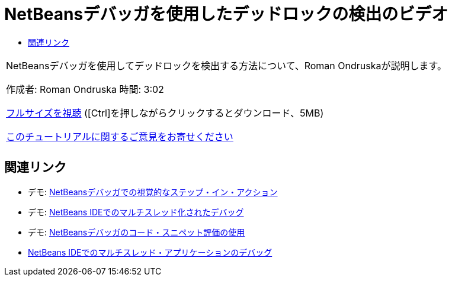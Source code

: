 // 
//     Licensed to the Apache Software Foundation (ASF) under one
//     or more contributor license agreements.  See the NOTICE file
//     distributed with this work for additional information
//     regarding copyright ownership.  The ASF licenses this file
//     to you under the Apache License, Version 2.0 (the
//     "License"); you may not use this file except in compliance
//     with the License.  You may obtain a copy of the License at
// 
//       http://www.apache.org/licenses/LICENSE-2.0
// 
//     Unless required by applicable law or agreed to in writing,
//     software distributed under the License is distributed on an
//     "AS IS" BASIS, WITHOUT WARRANTIES OR CONDITIONS OF ANY
//     KIND, either express or implied.  See the License for the
//     specific language governing permissions and limitations
//     under the License.
//

= NetBeansデバッガを使用したデッドロックの検出のビデオ
:jbake-type: tutorial
:jbake-tags: tutorials 
:markup-in-source: verbatim,quotes,macros
:jbake-status: published
:icons: font
:syntax: true
:source-highlighter: pygments
:toc: left
:toc-title:
:description: NetBeansデバッガを使用したデッドロックの検出のビデオ - Apache NetBeans
:keywords: Apache NetBeans, Tutorials, NetBeansデバッガを使用したデッドロックの検出のビデオ

|===
|NetBeansデバッガを使用してデッドロックを検出する方法について、Roman Ondruskaが説明します。

作成者: Roman Ondruska
時間: 3:02

link:http://bits.netbeans.org/media/deadlock-detection.mp4[+フルサイズを視聴+] ([Ctrl]を押しながらクリックするとダウンロード、5MB)


link:/about/contact_form.html?to=3&subject=Feedback:%20Deadlock%20Detection%20Using%20the%20NetBeans%20Debugger[+このチュートリアルに関するご意見をお寄せください+]
 |      
|===


== 関連リンク

* デモ: link:debug-stepinto-screencast.html[+NetBeansデバッガでの視覚的なステップ・イン・アクション+]
* デモ: link:debug-multithreaded-screencast.html[+NetBeans IDEでのマルチスレッド化されたデバッグ+]
* デモ: link:debug-evaluator-screencast.html[+NetBeansデバッガのコード・スニペット評価の使用+]
* link:debug-multithreaded.html[+NetBeans IDEでのマルチスレッド・アプリケーションのデバッグ+]
